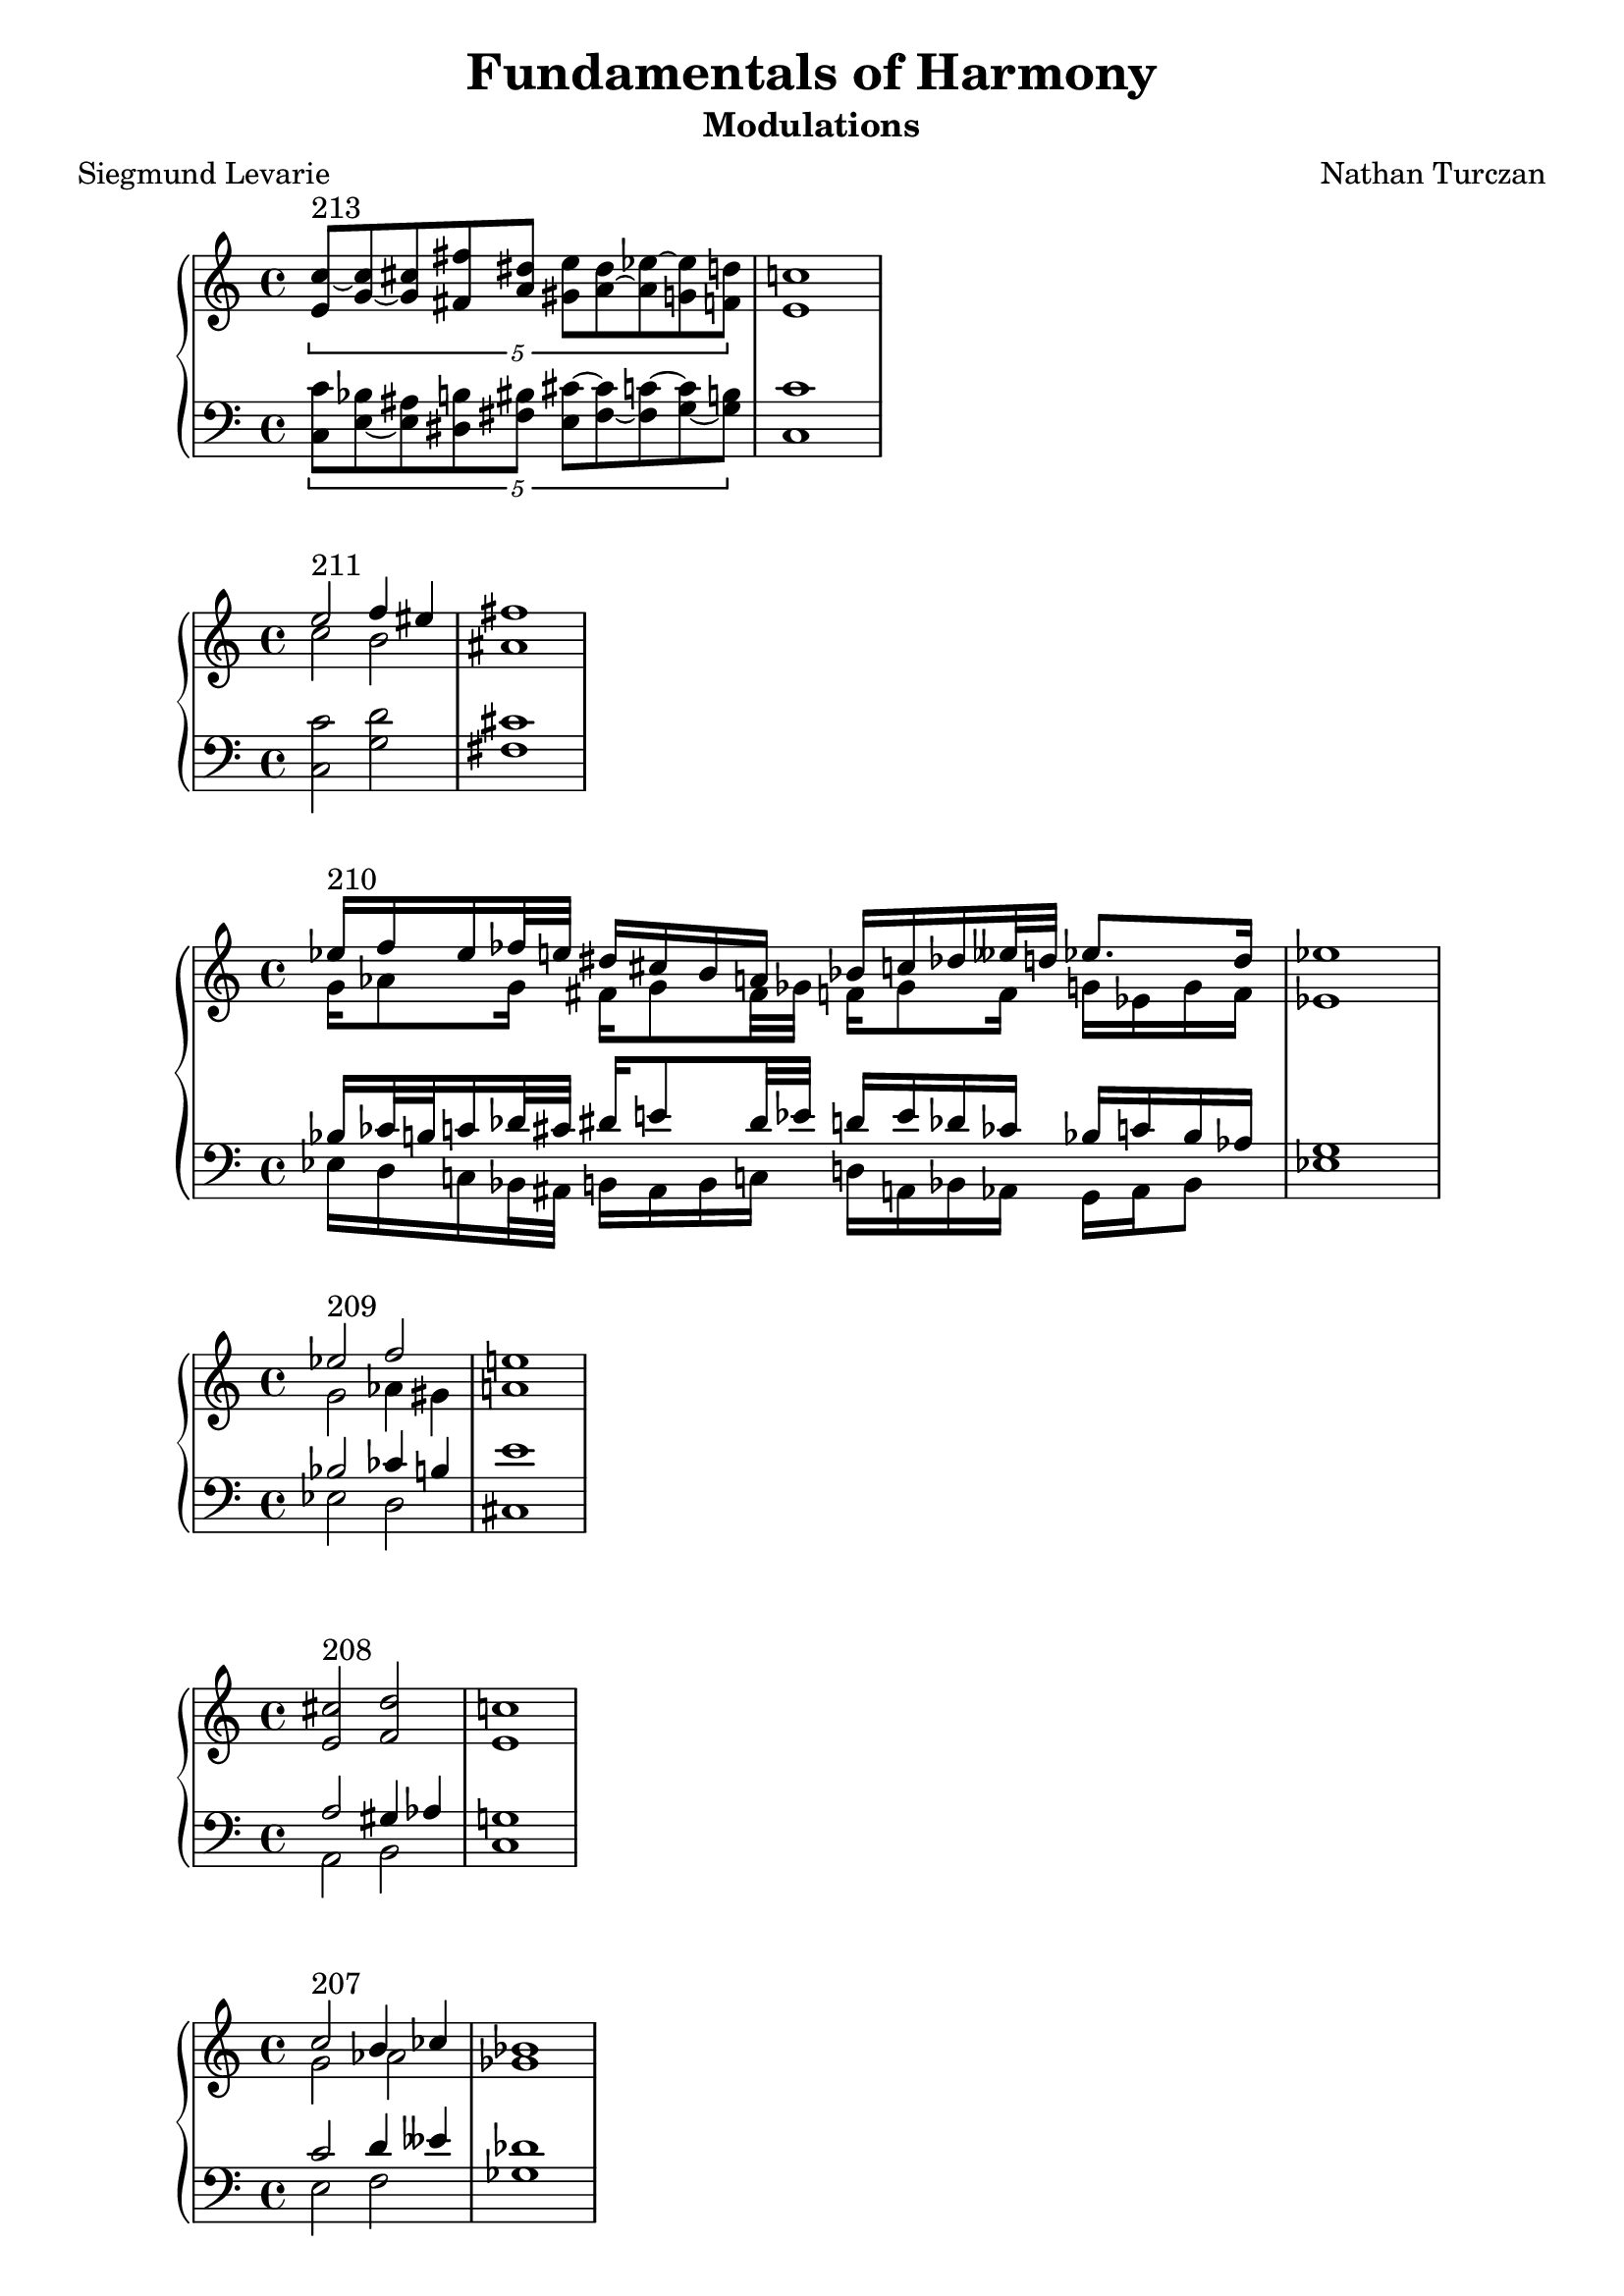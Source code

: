 \version "2.18.2"
global = {
  \accidentalStyle modern
  
}

% umpteenth score, gonna be great

% designate the title, composer and poet!
  \header {
    title = \markup { \fontsize #0.4 \bold "Fundamentals of Harmony" }
    poet = "Siegmund Levarie"
    subtitle = "Modulations"
    composer = "Nathan Turczan"
  }

%designate language
\language "english"
%english-qs-qf-tqs-tqf

first = \relative c'' {
  \global
  \clef treble
  \time 4/4
  \tuplet 5/4 {<e, c'~>8^\markup "213" <g~ c> <g cs> <fs fs'> <a ds> <gs e'> <a~ ds> <a ef'~> <g ef'> <f d'>}
  <e c'>1
}
last = \relative c' {
\global
\clef bass
\time 4/4
\tuplet 5/4 {<c, c'>8 <e~ bf'> <e as> <ds b'> <fs bs> <e cs'~> <fs~ cs'> <fs c'~> <g~ c> <g b>}
<c, c'>1 
}

aa = \relative c {
  \global
  \clef treble
  \time 4/4
  <<
     {
       \voiceOne
       e''2^\markup "211" f4 es4 fs1
       }
     
     \new Voice  \relative c''{
       \voiceTwo
       c2 b2 as1
     }
     >>
  
}
ab = \relative c' {
\global
\clef bass
\time 4/4
<c, c'>2 <g' d'>2 <fs cs'>1
}

two_ten_treb = \relative c {
  \global
  \clef treble
  \time 4/4
  <<
     {
       \voiceOne
       ef''16^\markup "210" f ef ff32 e32 ds16 cs b a bf c df eff32 d32 ef8. d16 ef1
       }
     
     \new Voice  {
       \voiceTwo
       g,16 af8 g16 fs g8 fs32 gf32  f16 gf8 f16 g ef g f ef1
     }
     >>
}

two_ten_bass = \relative c {
  \global
  \clef bass
  \time 4/4
  <<
     {
       \voiceOne
       bf'16 cf32 b32 c16 df32 cs32 ds16 e8 ds32 ef32 d16 ef df cf bf c bf af g1
       }
     
     \new Voice  {
       \voiceTwo
       ef16 d c bf32 as32 b16 as b c d a bf af g af bf8 ef1
     }
     >>
}

ba = \relative c'' {
  \global
  \clef treble
  \time 4/4
  
  <<
     {
       \voiceOne
       ef2^\markup "209" f2 e1
       }
     
     \new Voice  {
       \voiceTwo
       g,2 af4 gs4 a1
     }
     >>
  
}
bb = \relative c' {
\global
\clef bass
\time 4/4
   <<
     {
       \voiceOne
       bf2 cf4 b4 e1
       }
     
     \new Voice  \relative c''{
       \voiceTwo
       ef,,2 d2 cs1
     }
     >>
}

ca = \relative c {
  \global
  \clef treble
  \time 4/4
   <e' cs'>2^\markup "208" <f d'>2 <e c'>1
   
}
cb = \relative c' {
\global
\clef bass
\time 4/4
<<
     {
       \voiceOne
       a2 gs4 af4 g1
       }
     
     \new Voice  {
       \voiceTwo
       a,2 b2 c1
     }
     >>
}

da = \relative c'' {
  \global
  \clef treble
  \time 4/4
  <<
  {
       \voiceOne
       c2^\markup "207" b4 cf4 bf1
       }
     
     \new Voice  {
       \voiceTwo
       g2 af2 gf1
     }
     >>
}
db = \relative c' {
\global
\clef bass
\time 4/4
<<
  {
       \voiceOne
       c2 d4 eff4 df1
       }
     
     \new Voice  {
       \voiceTwo
       e,2 f2 gf1
     }
     >>
}

ea = \relative c' {
  \global
  \clef treble
  \time 4/4
  <g' e'>2^\markup "206" <af f'>2 <g ef'>1
}
eb = \relative c' {
\global
\clef bass
\time 4/4
<<
  {
       \voiceOne
       c2 b4 cf4 bf1
       }
     
     \new Voice  {
       \voiceTwo
       c,2 d2 ef1
     }
     >>
}

fa = \relative c' {
  \global
  \clef treble
  \time 4/4
  \tuplet 3/2 {<e c'>2^\markup "203" <f df'~>2 <ef df'>2} <ef c'>1
}
fb = \relative c' {
\global
\clef bass
\time 4/4
\tuplet 3/2 { <c, g'>2 <f af>2 <g bf>2} af1
}

ga = \relative c {
  \global
  \clef treble
  \time 4/4
  \tuplet 3/2 {<ef' c'>2^\markup "202" <g d'>2 <es cs'>2} <fs cs'>1
}
gb = \relative c' {
\global
\clef bass
\time 4/4
\tuplet 3/2 {<c, g'>2 <b b'>2 <cs b'>2} <fs, a'>1
}

ha = \relative c {
  \global
  \clef treble
  \time 4/4
  <e' a>4^\markup "201" <d f>4 <bf ef~>4 <a ef'>4 <bf d>1
    
}
hb = \relative c' {
\global
\clef bass
\time 4/4
<a, c'>4 <d bf'> <ef g> f <bf, f'>1
}

ia = \relative c {
  \global
  \clef treble
  \time 4/4
  <f' c'>2^ \markup "200" <e e'>2 <e a>1
    
}
ib = \relative c' {
\global
\clef bass
\time 4/4
<a, c'>2 <gs b'>2 <a cs'>1
}

ja = \relative c' {
  \global
  \clef treble
  \time 4/4
  <e c'>2^\markup"199" <e a>2 <d a'>1
    
}
jb = \relative c {
\global
\clef bass
\time 4/4
<c g'>2 <cs a'>2 <d fs>1
}

ka = \relative c {
  \global
  \clef treble
  \time 4/4
  <d' bf'>2^"198" <c c'>2 <d b'>1
}
kb = \relative c' {
\global
\clef bass
\time 4/4
<bf, f'>2 <as fs'> <b fs'>1
}

la = \relative c {
  \global
  \clef treble
  \time 4/4
  <fs' d'>4^\markup"197" <f df'>4 <ef~ bf'>4 <ef g>4 <ef af>1
}
lb = \relative c' {
\global
\clef bass
\time 4/4
<d,~ a'>4 <d d'>4 <ef~ c'> <ef bf'> <af, c'>1
}

ma = \relative c' {
  \global
  \clef treble
  \time 4/4
  <g' e'>2^ \markup "196" <as cs>2 <b fs'>1
}
mb = \relative c' {
\global
\clef bass
\time 4/4
<c, c'>2 <cs e'>2 <b ds'>1
}

na = \relative c' {
  \global
  \clef treble
  \time 4/4
  \tuplet 3/2 {<e c'>2^\markup "195" <d bf'~> <f bf~> } <ef bf'>1
}
nb = \relative c {
\global
\clef bass
\time 4/4
\tuplet 3/2 { <c g'>2 g' <d af'>} <ef g>1
}

oa = \relative c {
  \global
  \clef treble
  \time 4/4
  <d' bf'>4^\markup "194" <c c'>2 <e cs'>4 <d b'>1
  
}
ob = \relative c' {
\global
\clef bass
\time 4/4
<bf, f'~>4 <a f'>4 <as fs'>2 <b fs'>1
}

pa = \relative c {
  \global
  \clef treble
  \time 4/4
  \tuplet 6/4 { <fs'~ d'>4^\markup "193" <fs b> <f bf>2 <ef~ bf'>4 <ef g>} <ef af>1
}
pb = \relative c {
\global
\clef bass
\time 4/4
\tuplet 6/4 { <d~ a'>4 <d b'>4 <d d'>4 <bf df'> <df~ c'> <df bf'>} <af c'>1
}

qa = \relative c' {
  \global
  \clef treble
  \time 4/4
  \tuplet 3/2 {<e cs'>2^\markup "192"  <d b'>2 <c~ bf'>2 } <c a'>1
}
qb = \relative c {
\global
\clef bass
\time 4/4
\tuplet 3/2 { <a a'>2 <d fs> <e g>} f1
}

ra = \relative c' {
  \global
  \clef treble
  \time 4/4
  <g' c>4^\markup "191" <g b>4 <fs a>4 <fs gs>4 <e gs>1
}
rb = \relative c' {
\global
\clef bass
\time 4/4
<c, e'>4 <e e'>4 <fs cs'> <gs bs> <cs, cs'>1
}

sa = \relative c' {
  \global
  \clef treble
  \time 4/4
  \tuplet 3/2 { <g' e'~>2^\markup "190" <a e'> <as cs>} <b fs'>1
}
sb = \relative c' {
\global
\clef bass
\time 4/4
\tuplet 3/2 { <c,~ c'>2 <c e'~>2 <cs e'>2} <b ds'>1
}

ta = \relative c {
  \global
  \clef treble
  \time 4/4
  <e' c'>4^\markup "189" <d b'> <d bf'~> <f bf~> <ef bf'>1
}
tb = \relative c' {
\global
\clef bass
\time 4/4
<c, g'>4 g'2 <d gs>4 <ef g>1
}

ua = \relative c {
  \global
  \clef treble
  \time 4/4
  <as' fs'~>8^\markup "188" <b fs'~> <a fs'> <bf g'> <bf f'> <gf~ ef'> <gf gf'> <f df'~> <gf df'>1
}
ub = \relative c {
\global
\clef bass
\time 4/4
<fs cs'>8 <b, d'~> <d d'~> <g, d''~> <bf d'> <ef ef'~> <cf ef'> <df df'> <gf, bf'>1
}

va = \relative c' {
  \global
  \clef treble
  \time 4/4
  \tuplet 6/4 { <gs' e'>2^\markup "187" <a e'>4 <g c> <f c'> <f bf>} <ef bf'>1
}
vb = \relative c' {
\global
\clef bass
\time 4/4
\tuplet 6/4 { <cs, gs'>4 <b b'> <a c'> <e' c'> <f af> <d gs>} <ef g>1
}

wa = \relative c {
  \global
  \clef treble
  \time 4/4
<ds' b'>4^\markup "186" <e b'> <e c'> <c bf'> <c a'>1
}
wb = \relative c {
  \global
  \clef bass
  \time 4/4
<b fs'>4 <e g> <c g'> <e g> f1
}
    
xa = \relative c'' {
  \global
  \clef treble
  \time 4/4
  \tuplet 6/4 { <gs b>4^\markup "185" <a c>4 <f~ bf>2 <f a>4 <e g>} <c f>1
}
xb = \relative c'  {
  \global
  \clef bass
  \time 4/4
\tuplet 6/4 { <e, e'>4 <a, c'> <bf d'> <d bf'> <c~ c'> <c bf'>} <f a>1
}

ya = \relative c' {
  \global
  \clef treble
  \time 4/4
\tuplet 3/2 { <e' cs'>2^\markup "183" <d c'> <d b'>} <c bf'>1
}
yb = \relative c'  {
  \global
  \clef bass
  \time 4/4
\tuplet 3/2 { <a g'>2 <d gf> <g, f'>} <c e>1
}

za = \relative c'' {
  \global
  \clef treble
  \time 4/4
<g~  e'>4^\markup "182" <g d'> <ef~ c'> <ef a> <d bf'>1
}
zb = \relative c'  {
  \global
  \clef bass
  \time 4/4
<c, g'>4 <g' b> <c, c'~> <f c'> <bf, bf'>1
}



aaa = \relative c' {
  \global
  \clef treble
  \time 4/4
  \tuplet 5/4 {<e c'>4^\markup "181" <f c> <f df'> <ef c'> <ef bf'> } <c af'>1
}
aab = \relative c' {
\global
\clef bass
\time 4/4
\tuplet 5/4 { <c, g'>4 <f af> <df af'> <ef af> <ef g>}  <af, af'>1
}

bba = \relative c' {
  \global
  \clef treble
  \time 4/4
<<
  {
       \voiceOne
       df'4^\markup "180"
       
       }
     
     \new Voice  {
       \voiceTwo
       gf,8
       f16 ff
     }
     >>
<ef c'>4 <d b'>8 <b b'>8 <cs as'>8 <cs gs'>8 <cs as'>1
}
bbb = \relative c' {
\global
\clef bass
\time 4/4
<gf bf>8 <df af'> af' <ef g> g <d fs> <cs fs> <cs es> fs1
}

cca = \relative c' {
  \global
  \clef treble
  \time 4/4
\tuplet 6/4 {  <af' c>4^\markup "179" <g c> <g b~> <fs~ b> <fs cs'> <es b'>} <fs a>1 

}
ccb = \relative c' {
\global
\clef bass
\time 4/4
\tuplet 6/4 { <f, c'>4 <e c'> <g d'> <d b'> <cs~ a'> <cs gs'> } fs1 

}

dda = \relative c' {
  \global
  \clef treble
  \time 4/4
\tuplet 6/4 { <g' ef'>4^\markup "178" <f c'> <e~ c'> <e b'~> <d b'> <cs as'>} <b b'>1
}
ddb = \relative c' {
\global
\clef bass
\time 4/4
\tuplet 6/4 { <ef, bf'>4 <f af> <c g'~> <e g> fs~ <fs, fs'>} <b d>1
}

eea = \relative c' {
  \global
  \clef treble
  \time 4/4
<g' e'>4^\markup "177" <a c> <g b> <fs a> g1
}
eeb = \relative c' {
\global
\clef bass
\time 4/4
<c,~ c'>4 <c e'> <d d'>2 <g, b'>1

}

ffa = \relative c {
  \global
  \clef treble
  \time 4/4
<g''~ ef'>4^\markup "176" <g d'>
<<
  {
       \voiceOne
       a4
       }
     
     \new Voice  {
       \voiceTwo
       fs8 f8
     }
     >>
     <e gs>4 <e a>1
}
ffb = \relative c' {
\global
\clef bass
\time 4/4
<c, c'>4 <b d'~> <d d'> <e b'> <a, cs'>1
}

gga = \relative c {
  \global
  \clef treble
  \time 4/4
<e'~ c'>4^\markup "175" <e b'~> <ds b'> <cs as'> <ds b'>1
}
ggb = \relative c' {
\global
\clef bass
\time 4/4
<c, g'~>4 <e g> fs~ <fs, fs'~> <b fs'>1
}

hha = \relative c' {
  \global
  \clef treble
  \time 4/4
<g'~ ef'>4^\markup"174" <g d'> <a c> <fs b> <gs b>1
}
hhb = \relative c' {
\global
\clef bass
\time 4/4
<c, c'>4 <b d'> <a e''> <b ds'> <e e'>1
}

iia = \relative c'' {
  \global
  \clef treble
  \time 4/4
<g e'>4^\markup"173" <f d'> <e~ cs'> <e b'> <cs a'>1
}
iib = \relative c' {
\global
\clef bass
\time 4/4
<c, c'>4 <d a'~> <e~ a> <e gs> <a, a'>1
}

jja = \relative c {
  \global
  \clef treble
  \time 4/4
  \tuplet 6/4 { <e' g>4^\markup "172" <f~ bf> <f c'> <g cs> <fs d'~> <g d'> } <e c'>1
}
jjb = \relative c' {
\global
\clef bass
\time 4/4
\tuplet 6/4 { <c, c'>4 <bf d'> <a c'> <e' a~> <d a'> <g, b'>} <c c'>1
}

kka = \relative c' {
  \global
  \clef treble
  \time 4/4
<g' e'>2^\markup"171" <fs d'> <g b>1
}
kkb = \relative c' {
\global
\clef bass
\time 4/4
<c, c'>2 <d a'> g1
}



\book{
  \score {
  <<
    \new PianoStaff <<
      \new Staff = "first" \first
      \new Staff = "last" \last
    >>
  >>
  \layout {
    \context { \Staff \RemoveEmptyStaves  }
  }
  \midi { 
    \tempo 4 = 90
  }
}
\score {
  <<
    \new PianoStaff <<
      \new Staff = "aa" \aa
      \new Staff = "ab" \ab
    >>
  >>
  \layout {
    \context { \Staff \RemoveEmptyStaves  }
  }
  \midi { 
    \tempo 4 = 90
  }
}
\score {
  <<
    \new PianoStaff <<
      \new Staff = "two_ten_treb" \two_ten_treb
      \new Staff = "two_ten_bass" \two_ten_bass
    >>
  >>
  \layout {
    \context { \Staff \RemoveEmptyStaves  }
  }
  \midi { 
    \tempo 4 = 90
  }
}
\score {
  <<
    \new PianoStaff <<
      \new Staff = "ba" \ba
      \new Staff = "bb" \bb
    >>
  >>
  \layout {
    \context { \Staff \RemoveEmptyStaves  }
  }
  \midi { 
    \tempo 4 = 90
  }
}
\score {
  <<
    \new PianoStaff <<
      \new Staff = "ca" \ca
      \new Staff = "cb" \cb
    >>
  >>
  \layout {
    \context { \Staff \RemoveEmptyStaves  }
  }
  \midi { 
    \tempo 4 = 90
  }
}
\score {
  <<
    \new PianoStaff <<
      \new Staff = "da" \da
      \new Staff = "db" \db
    >>
  >>
  \layout {
    \context { \Staff \RemoveEmptyStaves  }
  }
  \midi { 
    \tempo 4 = 90
  }
}
\score {
  <<
    \new PianoStaff <<
      \new Staff = "ea" \ea
      \new Staff = "eb" \eb
    >>
  >>
  \layout {
    \context { \Staff \RemoveEmptyStaves  }
  }
  \midi { 
    \tempo 4 = 90
  }
}
\score {
  <<
    \new PianoStaff <<
      \new Staff = "fa" \fa
      \new Staff = "fb" \fb
    >>
  >>
  \layout {
    \context { \Staff \RemoveEmptyStaves  }
  }
  \midi { 
    \tempo 4 = 90
  }
}
\score {
  <<
    \new PianoStaff <<
      \new Staff = "ga" \ga
      \new Staff = "gb" \gb
    >>
  >>
  \layout {
    \context { \Staff \RemoveEmptyStaves  }
  }
  \midi { 
    \tempo 4 = 90
  }
}
\score {
  <<
    \new PianoStaff <<
      \new Staff = "ha" \ha
      \new Staff = "hb" \hb
    >>
  >>
  \layout {
    \context { \Staff \RemoveEmptyStaves  }
  }
  \midi { 
    \tempo 4 = 90
  }
}
\score {
  <<
    \new PianoStaff <<
      \new Staff = "ia" \ia
      \new Staff = "ib" \ib
    >>
  >>
  \layout {
    \context { \Staff \RemoveEmptyStaves  }
  }
  \midi { 
    \tempo 4 = 90
  }
}
\score {
  <<
    \new PianoStaff <<
      \new Staff = "ja" \ja
      \new Staff = "jb" \jb
    >>
  >>
  \layout {
    \context { \Staff \RemoveEmptyStaves  }
  }
  \midi { 
    \tempo 4 = 90
  }
}
\score {
  <<
    \new PianoStaff <<
      \new Staff = "ka" \ka
      \new Staff = "kb" \kb
    >>
  >>
  \layout {
    \context { \Staff \RemoveEmptyStaves  }
  }
  \midi { 
    \tempo 4 = 90
  }
}
\score {
  <<
    \new PianoStaff <<
      \new Staff = "la" \la
      \new Staff = "lb" \lb
    >>
  >>
  \layout {
    \context { \Staff \RemoveEmptyStaves  }
  }
  \midi { 
    \tempo 4 = 90
  }
}
\score {
  <<
    \new PianoStaff <<
      \new Staff = "ma" \ma
      \new Staff = "mb" \mb
    >>
  >>
  \layout {
    \context { \Staff \RemoveEmptyStaves  }
  }
  \midi { 
    \tempo 4 = 90
  }
}
\score {
  <<
    \new PianoStaff <<
      \new Staff = "na" \na
      \new Staff = "nb" \nb
    >>
  >>
  \layout {
    \context { \Staff \RemoveEmptyStaves  }
  }
  \midi { 
    \tempo 4 = 90
  }
}
\score {
  <<
    \new PianoStaff <<
      \new Staff = "oa" \oa
      \new Staff = "ob" \ob
    >>
  >>
  \layout {
    \context { \Staff \RemoveEmptyStaves  }
  }
  \midi { 
    \tempo 4 = 90
  }
}
\score {
  <<
    \new PianoStaff <<
      \new Staff = "pa" \pa
      \new Staff = "pb" \pb
    >>
  >>
  \layout {
    \context { \Staff \RemoveEmptyStaves  }
  }
  \midi { 
    \tempo 4 = 90
  }
}
\score {
  <<
    \new PianoStaff <<
      \new Staff = "qa" \qa
      \new Staff = "qb" \qb
    >>
  >>
  \layout {
    \context { \Staff \RemoveEmptyStaves  }
  }
  \midi { 
    \tempo 4 = 90
  }
}
\score {
  <<
    \new PianoStaff <<
      \new Staff = "ra" \ra
      \new Staff = "rb" \rb
    >>
  >>
  \layout {
    \context { \Staff \RemoveEmptyStaves  }
  }
  \midi { 
    \tempo 4 = 90
  }
}
\score {
  <<
    \new PianoStaff <<
      \new Staff = "sa" \sa
      \new Staff = "sb" \sb
    >>
  >>
  \layout {
    \context { \Staff \RemoveEmptyStaves  }
  }
  \midi { 
    \tempo 4 = 90
  }
}
\score {
  <<
    \new PianoStaff <<
      \new Staff = "ta" \ta
      \new Staff = "tb" \tb
    >>
  >>
  \layout {
    \context { \Staff \RemoveEmptyStaves  }
  }
  \midi { 
    \tempo 4 = 90
  }
}
\score {
  <<
    \new PianoStaff <<
      \new Staff = "ua" \ua
      \new Staff = "ub" \ub
    >>
  >>
  \layout {
    \context { \Staff \RemoveEmptyStaves  }
  }
  \midi { 
    \tempo 4 = 90
  }
}
\score {
  <<
    \new PianoStaff <<
      \new Staff = "va" \va
      \new Staff = "vb" \vb
    >>
  >>
  \layout {
    \context { \Staff \RemoveEmptyStaves  }
  }
  \midi { 
    \tempo 4 = 90
  }
}
\score {
  <<
    \new PianoStaff <<
      \new Staff = "wa" \wa
      \new Staff = "wb" \wb
    >>
  >>
  \layout {
    \context { \Staff \RemoveEmptyStaves  }
  }
  \midi { 
    \tempo 4 = 90
  }
}
\score {
  <<
    \new PianoStaff <<
      \new Staff = "xa" \xa
      \new Staff = "xb" \xb
    >>
  >>
  \layout {
    \context { \Staff \RemoveEmptyStaves  }
  }
  \midi { 
    \tempo 4 = 90
  }
}
\score {
  <<
    \new PianoStaff <<
      \new Staff = "ya" \ya
      \new Staff = "yb" \yb
    >>
  >>
  \layout {
    \context { \Staff \RemoveEmptyStaves  }
  }
  \midi { 
    \tempo 4 = 90
  }
}
\score {
  <<
    \new PianoStaff <<
      \new Staff = "za" \za
      \new Staff = "zb" \zb
    >>
  >>
  \layout {
    \context { \Staff \RemoveEmptyStaves  }
  }
  \midi { 
    \tempo 4 = 90
  }
}
\score {
  <<
    \new PianoStaff <<
      \new Staff = "aaa" \aaa
      \new Staff = "aab" \aab
    >>
  >>
  \layout {
    \context { \Staff \RemoveEmptyStaves  }
  }
  \midi { 
    \tempo 4 = 90
  }
}
\score {
  <<
    \new PianoStaff <<
      \new Staff = "bba" \bba
      \new Staff = "bbb" \bbb
    >>
  >>
  \layout {
    \context { \Staff \RemoveEmptyStaves  }
  }
  \midi { 
    \tempo 4 = 90
  }
}
\score {
  <<
    \new PianoStaff <<
      \new Staff = "cca" \cca
      \new Staff = "ccb" \ccb
    >>
  >>
  \layout {
    \context { \Staff \RemoveEmptyStaves  }
  }
  \midi { 
    \tempo 4 = 90
  }
}
\score {
  <<
    \new PianoStaff <<
      \new Staff = "dda" \dda
      \new Staff = "ddb" \ddb
    >>
  >>
  \layout {
    \context { \Staff \RemoveEmptyStaves  }
  }
  \midi { 
    \tempo 4 = 90
  }
}
\score {
  <<
    \new PianoStaff <<
      \new Staff = "eea" \eea
      \new Staff = "eeb" \eeb
    >>
  >>
  \layout {
    \context { \Staff \RemoveEmptyStaves  }
  }
  \midi { 
    \tempo 4 = 90
  }
}
\score {
  <<
    \new PianoStaff <<
      \new Staff = "ffa" \ffa
      \new Staff = "ffb" \ffb
    >>
  >>
  \layout {
    \context { \Staff \RemoveEmptyStaves  }
  }
  \midi { 
    \tempo 4 = 90
  }
}
\score {
  <<
    \new PianoStaff <<
      \new Staff = "gga" \gga
      \new Staff = "ggb" \ggb
    >>
  >>
  \layout {
    \context { \Staff \RemoveEmptyStaves  }
  }
  \midi { 
    \tempo 4 = 90
  }
}
\score {
  <<
    \new PianoStaff <<
      \new Staff = "hha" \hha
      \new Staff = "hhb" \hhb
    >>
  >>
  \layout {
    \context { \Staff \RemoveEmptyStaves  }
  }
  \midi { 
    \tempo 4 = 90
  }
}
\score {
  <<
    \new PianoStaff <<
      \new Staff = "iia" \iia
      \new Staff = "iib" \iib
    >>
  >>
  \layout {
    \context { \Staff \RemoveEmptyStaves  }
  }
  \midi { 
    \tempo 4 = 90
  }
}
\score {
  <<
    \new PianoStaff <<
      \new Staff = "jja" \jja
      \new Staff = "jjb" \jjb
    >>
  >>
  \layout {
    \context { \Staff \RemoveEmptyStaves  }
  }
  \midi { 
    \tempo 4 = 90
  }
}
\score {
  <<
    \new PianoStaff <<
      \new Staff = "kka" \kka
      \new Staff = "kkb" \kkb
    >>
  >>
  \layout {
    \context { \Staff \RemoveEmptyStaves  }
  }
  \midi { 
    \tempo 4 = 90
  }
}

}
